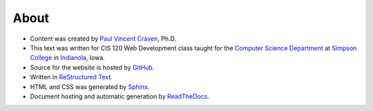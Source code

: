 About
=====

* Content was created by `Paul Vincent Craven`_, Ph.D.
* This text was written for CIS 120 Web Development class taught for the
  `Computer Science Department`_ at `Simpson College`_ in `Indianola`_, Iowa.
* Source for the website is hosted by `GitHub`_.
* Written in `ReStructured Text`_.
* HTML and CSS was generated by `Sphinx`_.
* Document hosting and automatic generation by `ReadTheDocs`_.

.. _Paul Vincent Craven: http://simpson.edu/author/pcraven/
.. _Computer Science Department: http://simpson.edu/computer-science/
.. _Simpson College: http://simpson.edu/
.. _Indianola: https://www.google.com/maps/place/Indianola,+IA+50125
.. _GitHub: https://github.com/pvcraven/web-development-class
.. _ReStructured Text: http://www.sphinx-doc.org/en/stable/rest.html
.. _Sphinx: http://www.sphinx-doc.org/en/stable/
.. _ReadTheDocs: https://readthedocs.org/